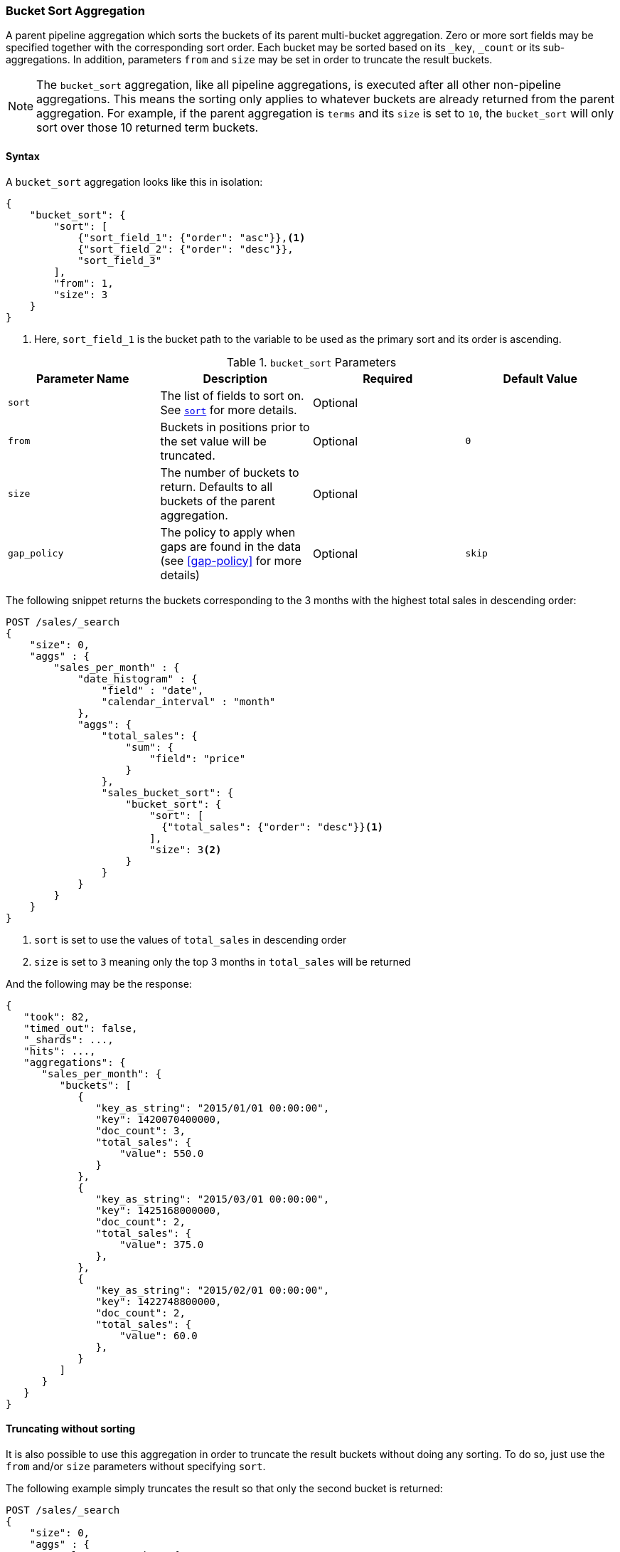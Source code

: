 [[search-aggregations-pipeline-bucket-sort-aggregation]]
=== Bucket Sort Aggregation

A parent pipeline aggregation which sorts the buckets of its parent multi-bucket aggregation.
Zero or more sort fields may be specified together with the corresponding sort order.
Each bucket may be sorted based on its `_key`, `_count` or its sub-aggregations.
In addition, parameters `from` and `size` may be set in order to truncate the result buckets.

NOTE: The `bucket_sort` aggregation, like all pipeline aggregations, is executed after all other non-pipeline aggregations.
This means the sorting only applies to whatever buckets are already returned from the parent aggregation. For example,
if the parent aggregation is `terms` and its `size` is set to `10`, the `bucket_sort` will only sort over those 10
returned term buckets.

==== Syntax

A `bucket_sort` aggregation looks like this in isolation:

[source,js]
--------------------------------------------------
{
    "bucket_sort": {
        "sort": [
            {"sort_field_1": {"order": "asc"}},<1>
            {"sort_field_2": {"order": "desc"}},
            "sort_field_3"
        ],
        "from": 1,
        "size": 3
    }
}
--------------------------------------------------
// NOTCONSOLE
<1> Here, `sort_field_1` is the bucket path to the variable to be used as the primary sort and its order
is ascending.

[[bucket-sort-params]]
.`bucket_sort` Parameters
[options="header"]
|===
|Parameter Name |Description |Required |Default Value
|`sort` |The list of fields to sort on. See <<search-request-sort,`sort`>> for more details. |Optional |
|`from` |Buckets in positions prior to the set value will be truncated. |Optional | `0`
|`size` |The number of buckets to return. Defaults to all buckets of the parent aggregation. |Optional |
|`gap_policy` |The policy to apply when gaps are found in the data (see <<gap-policy>> for more
 details)|Optional |`skip`
|===

The following snippet returns the buckets corresponding to the 3 months with the highest total sales in descending order:

[source,js]
--------------------------------------------------
POST /sales/_search
{
    "size": 0,
    "aggs" : {
        "sales_per_month" : {
            "date_histogram" : {
                "field" : "date",
                "calendar_interval" : "month"
            },
            "aggs": {
                "total_sales": {
                    "sum": {
                        "field": "price"
                    }
                },
                "sales_bucket_sort": {
                    "bucket_sort": {
                        "sort": [
                          {"total_sales": {"order": "desc"}}<1>
                        ],
                        "size": 3<2>
                    }
                }
            }
        }
    }
}
--------------------------------------------------
// CONSOLE
// TEST[setup:sales]
<1> `sort` is set to use the values of `total_sales` in descending order
<2> `size` is set to `3` meaning only the top 3 months in `total_sales` will be returned

And the following may be the response:

[source,js]
--------------------------------------------------
{
   "took": 82,
   "timed_out": false,
   "_shards": ...,
   "hits": ...,
   "aggregations": {
      "sales_per_month": {
         "buckets": [
            {
               "key_as_string": "2015/01/01 00:00:00",
               "key": 1420070400000,
               "doc_count": 3,
               "total_sales": {
                   "value": 550.0
               }
            },
            {
               "key_as_string": "2015/03/01 00:00:00",
               "key": 1425168000000,
               "doc_count": 2,
               "total_sales": {
                   "value": 375.0
               },
            },
            {
               "key_as_string": "2015/02/01 00:00:00",
               "key": 1422748800000,
               "doc_count": 2,
               "total_sales": {
                   "value": 60.0
               },
            }
         ]
      }
   }
}
--------------------------------------------------
// TESTRESPONSE[s/"took": 82/"took": $body.took/]
// TESTRESPONSE[s/"_shards": \.\.\./"_shards": $body._shards/]
// TESTRESPONSE[s/"hits": \.\.\./"hits": $body.hits/]

==== Truncating without sorting

It is also possible to use this aggregation in order to truncate the result buckets
without doing any sorting. To do so, just use the `from` and/or `size` parameters
without specifying `sort`.

The following example simply truncates the result so that only the second bucket is returned:

[source,js]
--------------------------------------------------
POST /sales/_search
{
    "size": 0,
    "aggs" : {
        "sales_per_month" : {
            "date_histogram" : {
                "field" : "date",
                "calendar_interval" : "month"
            },
            "aggs": {
                "bucket_truncate": {
                    "bucket_sort": {
                        "from": 1,
                        "size": 1
                    }
                }
            }
        }
    }
}
--------------------------------------------------
// CONSOLE
// TEST[setup:sales]

Response:

[source,js]
--------------------------------------------------
{
   "took": 11,
   "timed_out": false,
   "_shards": ...,
   "hits": ...,
   "aggregations": {
      "sales_per_month": {
         "buckets": [
            {
               "key_as_string": "2015/02/01 00:00:00",
               "key": 1422748800000,
               "doc_count": 2
            }
         ]
      }
   }
}
--------------------------------------------------
// TESTRESPONSE[s/"took": 11/"took": $body.took/]
// TESTRESPONSE[s/"_shards": \.\.\./"_shards": $body._shards/]
// TESTRESPONSE[s/"hits": \.\.\./"hits": $body.hits/]
